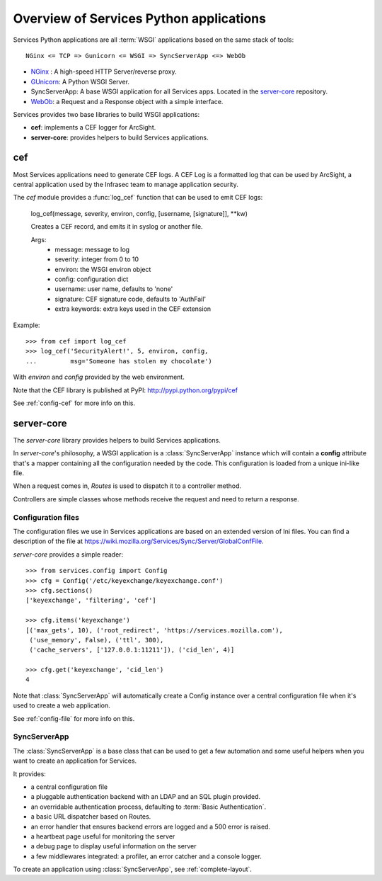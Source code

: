 ========================================
Overview of Services Python applications
========================================

Services Python applications are all :term:`WSGI` applications based on the same
stack of tools::


    NGinx <= TCP => Gunicorn <= WSGI => SyncServerApp <=> WebOb


- `NGinx <http://nginx.net>`_ : A high-speed HTTP Server/reverse proxy.
- `GUnicorn <http://gunicorn.org>`_: A Python WSGI Server.
- SyncServerApp: A base WSGI application for all Services apps. Located
  in the `server-core <http://hg.mozilla.org/services/server-core>`_
  repository.
- `WebOb <http://pythonpaste.org/webob>`_: a Request and a Response object
  with a simple interface.


Services provides two base libraries to build WSGI applications:

- **cef**: implements a CEF logger for ArcSight.
- **server-core**: provides helpers to build Services applications.


cef
---

Most Services applications need to generate CEF logs. A CEF Log is a
formatted log that can be used by ArcSight, a central application used
by the Infrasec team to manage application security.

The *cef* module provides a :func:`log_cef` function that can be
used to emit CEF logs:

    log_cef(message, severity, environ, config, [username, [signature]], \*\*kw)

    Creates a CEF record, and emits it in syslog or another file.

    Args:
        - message: message to log
        - severity: integer from 0 to 10
        - environ: the WSGI environ object
        - config: configuration dict
        - username: user name, defaults to 'none'
        - signature: CEF signature code, defaults to 'AuthFail'
        - extra keywords: extra keys used in the CEF extension

Example::

    >>> from cef import log_cef
    >>> log_cef('SecurityAlert!', 5, environ, config,
    ...         msg='Someone has stolen my chocolate')


With *environ* and *config* provided by the web environment.

Note that the CEF library is published at PyPI: http://pypi.python.org/pypi/cef

See :ref:`config-cef` for more info on this.


server-core
-----------

The *server-core* library provides helpers to build Services applications.

In *server-core*'s philosophy, a WSGI application is a :class:`SyncServerApp`
instance which will contain a **config** attribute that's a mapper containing
all the configuration needed by the code. This configuration
is loaded from a unique ini-like file.

When a request comes in, *Routes* is used to dispatch it to a controller
method.

Controllers are simple classes whose methods receive the request and
need to return a response.


Configuration files
,,,,,,,,,,,,,,,,,,,

The configuration files we use in Services applications are based on an
extended version of Ini files. You can find a description of the file
at https://wiki.mozilla.org/Services/Sync/Server/GlobalConfFile.

*server-core* provides a simple reader::

    >>> from services.config import Config
    >>> cfg = Config('/etc/keyexchange/keyexchange.conf')
    >>> cfg.sections()
    ['keyexchange', 'filtering', 'cef']

    >>> cfg.items('keyexchange')
    [('max_gets', 10), ('root_redirect', 'https://services.mozilla.com'),
     ('use_memory', False), ('ttl', 300),
     ('cache_servers', ['127.0.0.1:11211']), ('cid_len', 4)]

    >>> cfg.get('keyexchange', 'cid_len')
    4


Note that :class:`SyncServerApp` will automatically create a Config instance
over a central configuration file when it's used to create a web application.

See :ref:`config-file` for more info on this.


SyncServerApp
,,,,,,,,,,,,,

The :class:`SyncServerApp` is a base class that can be used to get a few
automation and some useful helpers when you want to create an application
for Services.

It provides:

- a central configuration file
- a pluggable authentication backend with an LDAP and an SQL
  plugin provided.
- an overridable authentication process, defaulting to
  :term:`Basic Authentication`.
- a basic URL dispatcher based on Routes.
- an error handler that ensures backend errors are logged
  and a 500 error is raised.
- a heartbeat page useful for monitoring the server
- a debug page to display useful information on the server
- a few middlewares integrated: a profiler, an error catcher
  and a console logger.

To create an application using :class:`SyncServerApp`, see :ref:`complete-layout`.

